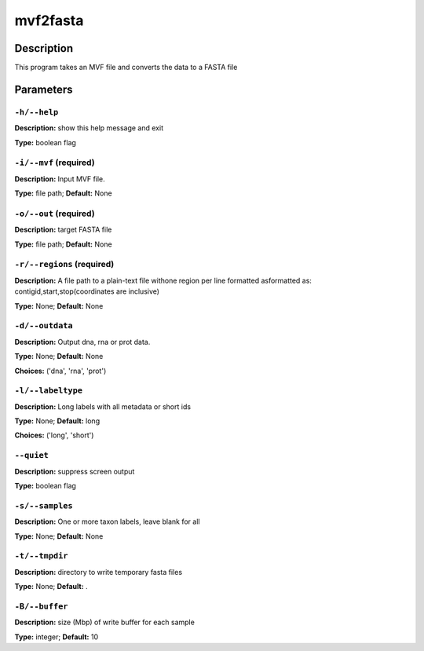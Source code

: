 .. mvf2fasta:

mvf2fasta
=========

Description
-----------

This program takes an MVF file and converts the data to a FASTA file


Parameters
----------

``-h/--help``
^^^^^^^^^^^^^

**Description:** show this help message and exit

**Type:** boolean flag



``-i/--mvf`` (required)
^^^^^^^^^^^^^^^^^^^^^^^

**Description:** Input MVF file.

**Type:** file path; **Default:** None



``-o/--out`` (required)
^^^^^^^^^^^^^^^^^^^^^^^

**Description:** target FASTA file

**Type:** file path; **Default:** None



``-r/--regions`` (required)
^^^^^^^^^^^^^^^^^^^^^^^^^^^

**Description:** A file path to a plain-text file withone region per line formatted asformatted as: contigid,start,stop(coordinates are inclusive)

**Type:** None; **Default:** None



``-d/--outdata``
^^^^^^^^^^^^^^^^

**Description:** Output dna, rna or prot data.

**Type:** None; **Default:** None

**Choices:** ('dna', 'rna', 'prot')


``-l/--labeltype``
^^^^^^^^^^^^^^^^^^

**Description:** Long labels with all metadata or short ids

**Type:** None; **Default:** long

**Choices:** ('long', 'short')


``--quiet``
^^^^^^^^^^^

**Description:** suppress screen output

**Type:** boolean flag



``-s/--samples``
^^^^^^^^^^^^^^^^

**Description:** One or more taxon labels, leave blank for all

**Type:** None; **Default:** None



``-t/--tmpdir``
^^^^^^^^^^^^^^^

**Description:** directory to write temporary fasta files

**Type:** None; **Default:** .



``-B/--buffer``
^^^^^^^^^^^^^^^

**Description:** size (Mbp) of write buffer for each sample

**Type:** integer; **Default:** 10


